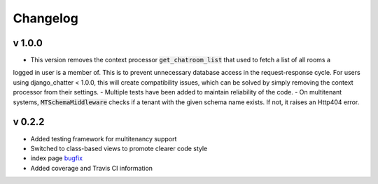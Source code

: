 Changelog
=========

v 1.0.0
-------
- This version removes the context processor :code:`get_chatroom_list` that used to fetch a list of all rooms a
logged in user is a member of. This is to prevent unnecessary database access in the
request-response cycle. For users using django_chatter < 1.0.0, this will create
compatibility issues, which can be solved by simply removing the context processor
from their settings.
- Multiple tests have been added to maintain reliability of the code.
- On multitenant systems, :code:`MTSchemaMiddleware` checks if a tenant with the given
schema name exists. If not, it raises an Http404 error. 

v 0.2.2
-------
- Added testing framework for multitenancy support
- Switched to class-based views to promote clearer code style
- index page `bugfix <https://github.com/dibs-devs/chatter/issues/4>`_
- Added coverage and Travis CI information
